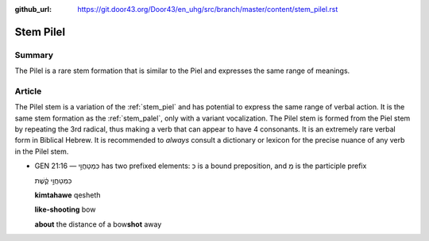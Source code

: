 :github_url: https://git.door43.org/Door43/en_uhg/src/branch/master/content/stem_pilel.rst

.. _stem_pilel:

Stem Pilel
==========

Summary
-------

The Pilel is a rare stem formation that is similar to the Piel and
expresses the same range of meanings.

Article
-------

The Pilel stem is a variation of the :ref:`stem_piel`
and has potential to express the same range of verbal action. It is the
same stem formation as the
:ref:`stem_palel`,
only with a variant vocalization. The Pilel stem is formed from the Piel
stem by repeating the 3rd radical, thus making a verb that can appear to
have 4 consonants. It is an extremely rare verbal form in Biblical
Hebrew. It is recommended to *always* consult a dictionary or lexicon
for the precise nuance of any verb in the Pilel stem.

-  GEN 21:16 –– כִּמְטַחֲוֵ֣י has two prefixed elements: כִּ is a bound
   preposition, and מְ is the participle prefix

   .. raw:: html

      <table border="1" class="docutils">

   .. raw:: html

      <colgroup>

   .. raw:: html

      <col width="100%" />

   .. raw:: html

      </colgroup>

   .. raw:: html

      <tbody valign="top">

   .. raw:: html

      <tr class="row-odd" align="right">

   .. raw:: html

      <td>

   כִּמְטַחֲוֵ֣י קֶ֔שֶׁת

   .. raw:: html

      </td>

   .. raw:: html

      </tr>

   .. raw:: html

      <tr class="row-even">

   .. raw:: html

      <td>

   **kimtahawe** qesheth

   .. raw:: html

      </td>

   .. raw:: html

      </tr>

   .. raw:: html

      <tr class="row-odd">

   .. raw:: html

      <td>

   **like-shooting** bow

   .. raw:: html

      </td>

   .. raw:: html

      </tr>

   .. raw:: html

      <tr class="row-even">

   .. raw:: html

      <td>

   **about** the distance of a bow\ **shot** away

   .. raw:: html

      </td>

   .. raw:: html

      </tr>

   .. raw:: html

      </tbody>

   .. raw:: html

      </table>
